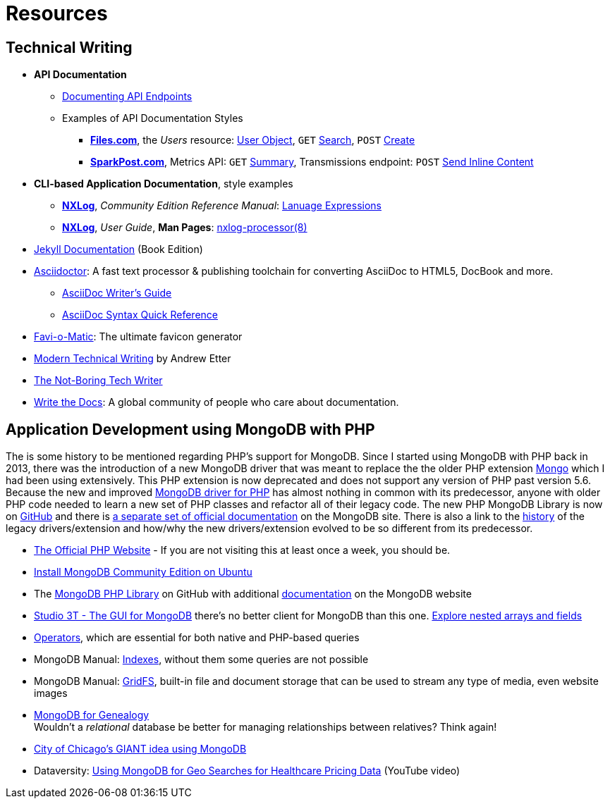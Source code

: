 = Resources
:page-description: Resources for Technical Writers who practice the new, lightweight, markup-based, agile workflow that places more emphasis on writing actual content instead of wasting time on figuring out text formatting and layout issues.
:page-layout: page
:page-permalink: /resources
:stem: latexmath

== Technical Writing

* *API Documentation*
** https://idratherbewriting.com/learnapidoc/docendpoints.html[Documenting API Endpoints]
** Examples of API Documentation Styles
*** https://developers.files.com/[*Files.com*], the _Users_ resource:  https://developers.files.com/#the-user-object[User Object], `GET` https://developers.files.com/#search-users[Search], `POST` https://developers.files.com/#create-a-user[Create]
*** https://developers.sparkpost.com/[*SparkPost.com*], Metrics API: `GET` https://developers.sparkpost.com/api/metrics/#metrics-get-metrics-summary[Summary], Transmissions endpoint: `POST` https://developers.sparkpost.com/api/transmissions/#transmissions-post-send-inline-content[Send Inline Content]
* *CLI-based Application Documentation*, style examples
** https://nxlog.co[*NXLog*], _Community Edition Reference Manual_: https://nxlog.co/docs/nxlog-ce/nxlog-reference-manual.html#lang_expressions[Lanuage Expressions]
** https://nxlog.co[*NXLog*], _User Guide_, *Man Pages*: https://nxlog.co/documentation/nxlog-user-guide/nxlog-processor-8.html[nxlog-processor(8)]
* http://hydepress.github.io/jekyll[Jekyll Documentation] (Book Edition)
* https://asciidoctor.org/[Asciidoctor]: A fast text processor & publishing toolchain for converting AsciiDoc to HTML5, DocBook and more.
** https://asciidoctor.org/docs/asciidoc-writers-guide/[AsciiDoc Writer’s Guide]
** https://asciidoctor.org/docs/asciidoc-syntax-quick-reference/[AsciiDoc Syntax Quick Reference]
* http://www.favicomatic.com/[Favi-o-Matic]: The ultimate favicon generator
* https://www.amazon.com/Modern-Technical-Writing-Introduction-Documentation-ebook/dp/B01A2QL9SS?SubscriptionId=AKIAILSHYYTFIVPWUY6Q&tag=duckduckgo-ffab-20&linkCode=xm2&camp=2025&creative=165953&creativeASIN=B01A2QL9SS#reader_B01A2QL9S[Modern Technical Writing] by Andrew Etter
* https://www.thenotboringtechwriter.com[The Not-Boring Tech Writer]
* http://www.writethedocs.org[Write the Docs]: A global community of people who care about documentation.

== Application Development using MongoDB with PHP

The is some history to be mentioned regarding PHP`'s support for MongoDB.
Since I started using MongoDB with PHP back in 2013, there was the introduction of a new MongoDB driver that was meant to replace the  the older PHP extension http://php.net/manual/en/book.mongo.php[Mongo] which I had been using extensively.
This PHP extension is now deprecated and does not support any version of PHP past version 5.6.
Because the new and improved http://php.net/manual/en/set.mongodb.php[MongoDB driver for PHP] has almost nothing in common with its predecessor, anyone with older PHP code needed to learn a new set of PHP classes and refactor all of their legacy code. The new PHP MongoDB Library is now on https://github.com/mongodb/mongo-php-library[GitHub] and there is https://docs.mongodb.com/php-library/current/[a separate set of official documentation] on the MongoDB site.
There is also a link to the https://derickrethans.nl/new-drivers.html[history] of the legacy drivers/extension and how/why the new drivers/extension evolved to be so different from its predecessor.

* http://php.net[The Official PHP Website] - If you are not visiting this at least once a week, you should be.
* https://docs.mongodb.com/manual/tutorial/install-mongodb-on-ubuntu/[Install MongoDB Community Edition on Ubuntu]
* The https://github.com/mongodb/mongo-php-library[MongoDB PHP Library] on GitHub with additional https://docs.mongodb.com/php-library/current/[documentation] on the MongoDB website
* https://studio3t.com[Studio 3T - The GUI for MongoDB] there's no better client for MongoDB than this one.
  https://studio3t.com/knowledge-base/articles/explore-mongodb-arrays-fields/"[Explore nested arrays and fields]
* https://docs.mongodb.com/manual/reference/operator/[Operators], which are essential for both native and PHP-based queries
* MongoDB Manual: https://docs.mongodb.com/manual/indexes/[Indexes], without them some queries are not possible
* MongoDB Manual: https://docs.mongodb.com/manual/core/gridfs/[GridFS], built-in file and document storage that can be used to stream any type of media, even website images
* https://www.slideshare.net/spf13/mongodb-for-genealogy[MongoDB for Genealogy] +
  Wouldn`'t a _relational_ database be better for managing relationships between relatives? Think again!
* https://youtu.be/owjOpCa5UWg[City of Chicago's GIANT idea using MongoDB]
* Dataversity: https://youtu.be/e15qwfP29Hg[Using MongoDB for Geo Searches for Healthcare Pricing Data] (YouTube video)
